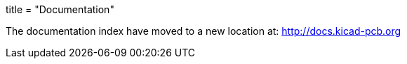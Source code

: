 +++
title = "Documentation"
+++

The documentation index have moved to a new location at:
http://docs.kicad-pcb.org
